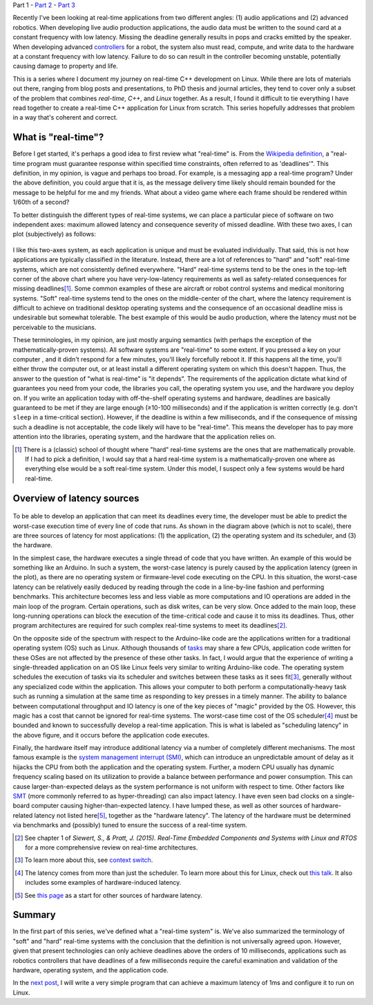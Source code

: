 .. meta::
   :title: Real-time programming with Linux, part 1: What is real-time?
   :authors: Shuhao Wu
   :created_at: 2021-04-01 20:45

Part 1 - `Part 2 </blog/2022/02-linux-rt-appdev-part2.html>`_ - `Part 3 </blog/2022/03-linux-rt-appdev-part3.html>`_

Recently I've been looking at real-time applications from two different angles:
(1) audio applications and (2) advanced robotics. When developing live audio
production applications, the audio data must be written to the sound card at a
constant frequency with low latency. Missing the deadline generally results in
pops and cracks emitted by the speaker. When developing advanced `controllers
<https://en.wikipedia.org/wiki/Control_theory>`_ for a robot, the system also
must read, compute, and write data to the hardware at a constant frequency with
low latency. Failure to do so can result in the controller becoming unstable,
potentially causing damage to property and life.

This is a series where I document my journey on real-time C++ development on
Linux. While there are lots of materials out there, ranging from blog posts and
presentations, to PhD thesis and journal articles, they tend to cover only a
subset of the problem that combines *real-time*, *C++*, and *Linux* together.
As a result, I found it difficult to tie everything I have read together to
create a real-time C++ application for Linux from scratch. This series
hopefully addresses that problem in a way that's coherent and correct.

What is "real-time"?
====================

Before I get started, it's perhaps a good idea to first review what "real-time"
is. From the `Wikipedia definition`_, a "real-time program must guarantee
response within specified time constraints, often referred to as 'deadlines'".
This definition, in my opinion, is vague and perhaps too broad. For example,
is a messaging app a real-time program? Under the above definition, you could
argue that it is, as the message delivery time likely should remain bounded for
the message to be helpful for me and my friends. What about a video game where
each frame should be rendered within 1/60th of a second?

.. _Wikipedia definition: https://en.wikipedia.org/wiki/Real-time_computing

To better distinguish the different types of real-time systems, we can place a
particular piece of software on two independent axes: maximum allowed latency
and consequence severity of missed deadline. With these two axes, I can plot
(subjectively) as follows:

.. figure:: /static/imgs/blog/2022/01-rt-classification.svg

I like this two-axes system, as each application is unique and must be
evaluated individually. That said, this is not how applications are typically
classified in the literature. Instead, there are a lot of references to "hard"
and "soft" real-time systems, which are not consistently defined everywhere.
"Hard" real-time systems tend to be the ones in the top-left corner of the
above chart where you have very-low-latency requirements as well as
safety-related consequences for missing deadlines\ [#f1]_. Some common examples
of these are aircraft or robot control systems and medical monitoring systems.
"Soft" real-time systems tend to the ones on the middle-center of the chart,
where the latency requirement is difficult to achieve on traditional desktop
operating systems and the consequence of an occasional deadline miss is
undesirable but somewhat tolerable. The best example of this would be audio
production, where the latency must not be perceivable to the musicians.

These terminologies, in my opinion, are just mostly arguing semantics (with
perhaps the exception of the mathematically-proven systems). All software
systems are "real-time" to some extent. If you pressed a key on your computer ,
and it didn't respond for a few minutes, you'll likely forcefully reboot it. If
this happens all the time, you'll either throw the computer out, or at least
install a different operating system on which this doesn't happen. Thus, the
answer to the question of "what is real-time" is "it depends". The requirements
of the application dictate what kind of guarantees you need from your code,
the libraries you call, the operating system you use, and the hardware you
deploy on. If you write an application today with off-the-shelf operating
systems and hardware, deadlines are basically guaranteed to be met if they are
large enough (≥10-100 milliseconds) and if the application is written correctly
(e.g. don't ``sleep`` in a time-critical section). However, if the deadline is
within a few milliseconds, and if the consequence of missing such a deadline is
not acceptable, the code likely will have to be "real-time". This means the
developer has to pay more attention into the libraries, operating system, and
the hardware that the application relies on.

.. [#f1] There is a (classic) school of thought where "hard" real-time systems
   are the ones that are mathematically provable. If I had to pick a
   definition, I would say that a hard real-time system is a
   mathematically-proven one where as everything else would be a soft real-time
   system. Under this model, I suspect only a few systems would be hard
   real-time.

Overview of latency sources
===========================

.. figure:: /static/imgs/blog/2022/01-rt-latencies-overview.svg

To be able to develop an application that can meet its deadlines every time,
the developer must be able to predict the worst-case execution time of every
line of code that runs. As shown in the diagram above (which is not to scale),
there are three sources of latency for most applications: (1) the application,
(2) the operating system and its scheduler, and (3) the hardware.

In the simplest case, the hardware executes a single thread of code that you
have written. An example of this would be something like an Arduino. In such a
system, the worst-case latency is purely caused by the application latency
(green in the plot), as there are no operating system or firmware-level code
executing on the CPU. In this situation, the worst-case latency can be
relatively easily deduced by reading through the code in a line-by-line fashion
and performing benchmarks. This architecture becomes less and less viable as
more computations and IO operations are added in the main loop of the program.
Certain operations, such as disk writes, can be very slow. Once added to the
main loop, these long-running operations can block the execution of the
time-critical code and cause it to miss its deadlines. Thus, other program
architectures are required for such complex real-time systems to meet its
deadlines\ [#f2]_.

On the opposite side of the spectrum with respect to the Arduino-like code are
the applications written for a traditional operating system (OS) such as
Linux. Although thousands of `tasks
<https://en.wikipedia.org/wiki/Task_(computing)>`_ may share a few CPUs,
application code written for these OSes are not affected by the presence of
these other tasks. In fact, I would argue that the experience of writing a
single-threaded application on an OS like Linux feels very similar to writing
Arduino-like code. The operating system schedules the execution of tasks via
its scheduler and switches between these tasks as it sees fit\ [#f3]_, generally
without any specialized code within the application. This allows your
computer to both perform a computationally-heavy task such as running a
simulation at the same time as responding to key presses in a timely manner.
The ability to balance between computational throughput and IO latency is one
of the key pieces of "magic" provided by the OS. However, this magic has a
cost that cannot be ignored for real-time systems. The worst-case time cost of
the OS scheduler\ [#f4]_ must be bounded and known to successfully develop a
real-time application. This is what is labeled as "scheduling latency" in the
above figure, and it occurs before the application code executes.

Finally, the hardware itself may introduce additional latency via a number of
completely different mechanisms. The most famous example is the `system
management interrupt (SMI)
<https://wiki.linuxfoundation.org/realtime/documentation/howto/debugging/smi-latency/start>`_,
which can introduce an unpredictable amount of delay as it hijacks the CPU from
both the application and the operating system. Further, a modern CPU usually
has dynamic frequency scaling based on its utilization to provide a balance
between performance and power consumption. This can cause larger-than-expected
delays as the system performance is not uniform with respect to time. Other
factors like `SMT <https://en.wikipedia.org/wiki/Simultaneous_multithreading>`_
(more commonly referred to as hyper-threading) can also impact latency. I have
even seen bad clocks on a single-board computer causing higher-than-expected
latency. I have lumped these, as well as other sources of hardware-related
latency not listed here\ [#f5]_, together as the "hardware latency". The latency of the
hardware must be determined via benchmarks and (possibly) tuned to ensure the
success of a real-time system.

.. [#f2] See chapter 1 of *Siewert, S., & Pratt, J. (2015). Real-Time Embedded Components and Systems with Linux and RTOS* for a more comprehensive review on real-time architectures.
.. [#f3] To learn more about this, see `context switch <https://en.wikipedia.org/wiki/Context_switch>`_.
.. [#f4] The latency comes from more than just the scheduler. To learn more
   about this for Linux, check out `this talk <https://www.youtube.com/watch?v=-J0y_usjYxo>`_. It also includes some examples of hardware-induced latency.
.. [#f5] See `this page <https://rt.wiki.kernel.org/index.php/HOWTO:_Build_an_RT-application#Hardware>`_ as a start for other sources of hardware latency.

Summary
=======

In the first part of this series, we've defined what a "real-time system" is.
We've also summarized the terminology of "soft" and "hard" real-time systems
with the conclusion that the definition is not universally agreed upon.
However, given that present technologies can only achieve deadlines above the
orders of 10 milliseconds, applications such as robotics controllers that
have deadlines of a few milliseconds require the careful examination and
validation of the hardware, operating system, and the application code.

In the `next post </blog/2022/02-linux-rt-appdev-part2.html>`_, I will write a
very simple program that can achieve a maximum latency of 1ms and configure it
to run on Linux.
